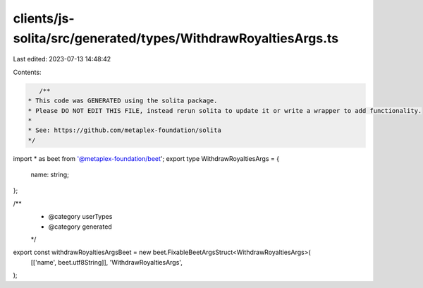 clients/js-solita/src/generated/types/WithdrawRoyaltiesArgs.ts
==============================================================

Last edited: 2023-07-13 14:48:42

Contents:

.. code-block:: ts

    /**
 * This code was GENERATED using the solita package.
 * Please DO NOT EDIT THIS FILE, instead rerun solita to update it or write a wrapper to add functionality.
 *
 * See: https://github.com/metaplex-foundation/solita
 */

import * as beet from '@metaplex-foundation/beet';
export type WithdrawRoyaltiesArgs = {
  name: string;
};

/**
 * @category userTypes
 * @category generated
 */
export const withdrawRoyaltiesArgsBeet = new beet.FixableBeetArgsStruct<WithdrawRoyaltiesArgs>(
  [['name', beet.utf8String]],
  'WithdrawRoyaltiesArgs',
);


